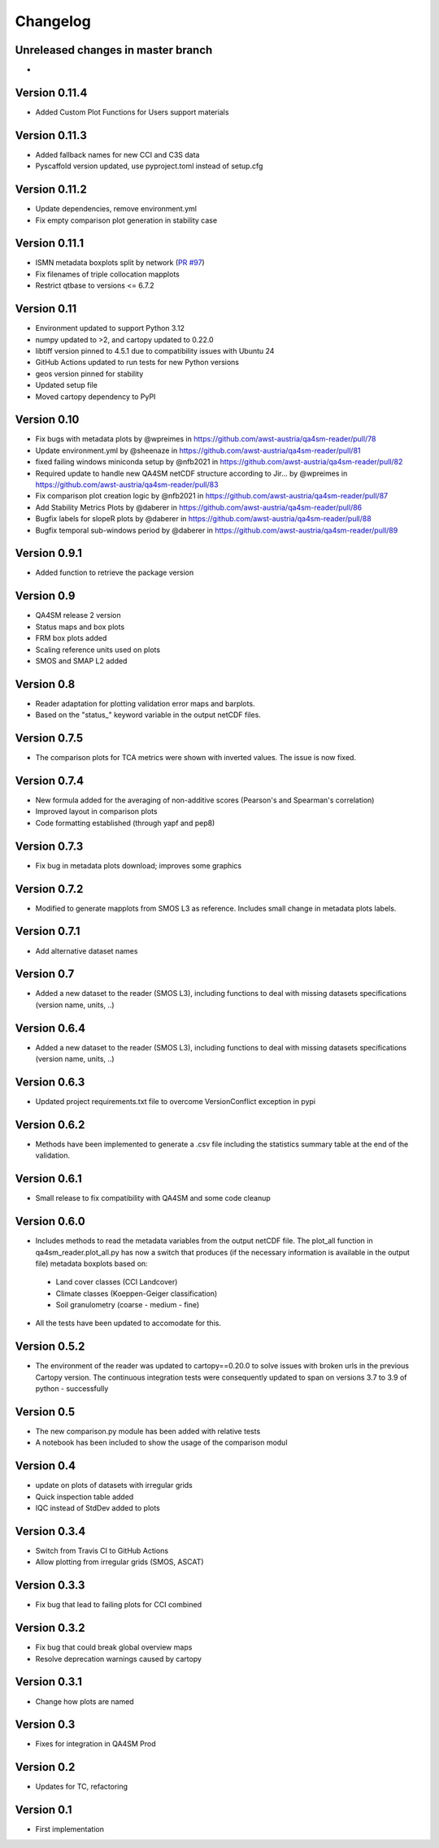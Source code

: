 =========
Changelog
=========

Unreleased changes in master branch
===================================
-

Version 0.11.4
==============
- Added Custom Plot Functions for Users support materials

Version 0.11.3
==============
- Added fallback names for new CCI and C3S data
- Pyscaffold version updated, use pyproject.toml instead of setup.cfg

Version 0.11.2
==============
- Update dependencies, remove environment.yml
- Fix empty comparison plot generation in stability case

Version 0.11.1
==============
- ISMN metadata boxplots split by network (`PR #97 <https://github.com/awst-austria/qa4sm-reader/pull/97>`_)
- Fix filenames of triple collocation mapplots
- Restrict qtbase to versions <= 6.7.2

Version 0.11
============
- Environment updated to support Python 3.12
- numpy updated to >2, and cartopy updated to 0.22.0
- libtiff version pinned to 4.5.1 due to compatibility issues with Ubuntu 24
- GitHub Actions updated to run tests for new Python versions
- geos version pinned for stability
- Updated setup file
- Moved cartopy dependency to PyPI

Version 0.10
============
- Fix bugs with metadata plots by @wpreimes in https://github.com/awst-austria/qa4sm-reader/pull/78
- Update environment.yml by @sheenaze in https://github.com/awst-austria/qa4sm-reader/pull/81
- fixed failing windows miniconda setup by @nfb2021 in https://github.com/awst-austria/qa4sm-reader/pull/82
- Required update to handle new QA4SM netCDF structure according to Jir… by @wpreimes in https://github.com/awst-austria/qa4sm-reader/pull/83
- Fix comparison plot creation logic by @nfb2021 in https://github.com/awst-austria/qa4sm-reader/pull/87
- Add Stability Metrics Plots by @daberer in https://github.com/awst-austria/qa4sm-reader/pull/86
- Bugfix labels for slopeR plots by @daberer in https://github.com/awst-austria/qa4sm-reader/pull/88
- Bugfix temporal sub-windows period by @daberer in https://github.com/awst-austria/qa4sm-reader/pull/89

Version 0.9.1
=============
- Added function to retrieve the package version

Version 0.9
===========
- QA4SM release 2 version
- Status maps and box plots
- FRM box plots added
- Scaling reference units used on plots
- SMOS and SMAP L2 added

Version 0.8
===========
- Reader adaptation for plotting validation error maps and barplots.
- Based on the "status_" keyword variable in the output netCDF files.

Version 0.7.5
=============
- The comparison plots for TCA metrics were shown with inverted values. The issue is now fixed.

Version 0.7.4
=============
- New formula added for the averaging of non-additive scores (Pearson's and Spearman's correlation)
- Improved layout in comparison plots
- Code formatting established (through yapf and pep8)

Version 0.7.3
=============
- Fix bug in metadata plots download; improves some graphics

Version 0.7.2
=============
- Modified to generate mapplots from SMOS L3 as reference. Includes small change in metadata plots labels.

Version 0.7.1
=============
- Add alternative dataset names

Version 0.7
===========
- Added a new dataset to the reader (SMOS L3), including functions to deal with missing datasets specifications (version name, units, ..)

Version 0.6.4
=============
- Added a new dataset to the reader (SMOS L3), including functions to deal with missing datasets specifications (version name, units, ..)

Version 0.6.3
=============
- Updated project requirements.txt file to overcome VersionConflict exception in pypi

Version 0.6.2
=============
- Methods have been implemented to generate a .csv file including the statistics summary table at the end of the validation.

Version 0.6.1
=============
- Small release to fix compatibility with QA4SM and some code cleanup

Version 0.6.0
=============
- Includes methods to read the metadata variables from the output netCDF file. The plot_all function in qa4sm_reader.plot_all.py has now a switch that produces (if the necessary information is available in the output file) metadata boxplots based on:
 - Land cover classes (CCI Landcover)
 - Climate classes (Koeppen-Geiger classification)
 - Soil granulometry (coarse - medium - fine)
- All the tests have been updated to accomodate for this.

Version 0.5.2
=============
- The environment of the reader was updated to cartopy==0.20.0 to solve issues with broken urls in the previous Cartopy version. The continuous integration tests were consequently updated to span on versions 3.7 to 3.9 of python - successfully

Version 0.5
===========
- The new comparison.py module has been added with relative tests
- A notebook has been included to show the usage of the comparison modul

Version 0.4
===========
- update on plots of datasets with irregular grids
- Quick inspection table added
- IQC instead of StdDev added to plots

Version 0.3.4
=============
- Switch from Travis CI to GitHub Actions
- Allow plotting from irregular grids (SMOS, ASCAT)

Version 0.3.3
=============
- Fix bug that lead to failing plots for CCI combined

Version 0.3.2
=============
- Fix bug that could break global overview maps
- Resolve deprecation warnings caused by cartopy

Version 0.3.1
=============
- Change how plots are named
 
Version 0.3
===========
- Fixes for integration in QA4SM Prod

Version 0.2
===========
- Updates for TC, refactoring

Version 0.1
===========
- First implementation


